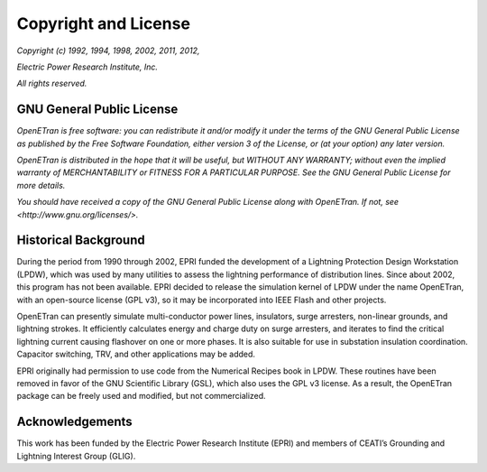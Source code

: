 Copyright and License 
=====================

*Copyright (c) 1992, 1994, 1998, 2002, 2011, 2012,*

*Electric Power Research Institute, Inc.*

*All rights reserved.*

GNU General Public License
--------------------------

*OpenETran is free software: you can redistribute it and/or modify it
under the terms of the GNU General Public License as published by the
Free Software Foundation, either version 3 of the License, or (at your
option) any later version.*

*OpenETran is distributed in the hope that it will be useful, but
WITHOUT ANY WARRANTY; without even the implied warranty of
MERCHANTABILITY or FITNESS FOR A PARTICULAR PURPOSE. See the GNU General
Public License for more details.*

*You should have received a copy of the GNU General Public License along
with OpenETran. If not, see <http://www.gnu.org/licenses/>.*

Historical Background
---------------------

During the period from 1990 through 2002, EPRI funded the development of
a Lightning Protection Design Workstation (LPDW), which was used by many
utilities to assess the lightning performance of distribution lines.
Since about 2002, this program has not been available. EPRI decided to
release the simulation kernel of LPDW under the name OpenETran, with an
open-source license (GPL v3), so it may be incorporated into IEEE Flash
and other projects.

OpenETran can presently simulate multi-conductor power lines,
insulators, surge arresters, non-linear grounds, and lightning strokes.
It efficiently calculates energy and charge duty on surge arresters, and
iterates to find the critical lightning current causing flashover on one
or more phases. It is also suitable for use in substation insulation
coordination. Capacitor switching, TRV, and other applications may be
added.

EPRI originally had permission to use code from the Numerical Recipes
book in LPDW. These routines have been removed in favor of the GNU
Scientific Library (GSL), which also uses the GPL v3 license. As a
result, the OpenETran package can be freely used and modified, but not
commercialized.

Acknowledgements
----------------

This work has been funded by the Electric Power Research Institute (EPRI) and members of CEATI’s Grounding
and Lightning Interest Group (GLIG).


